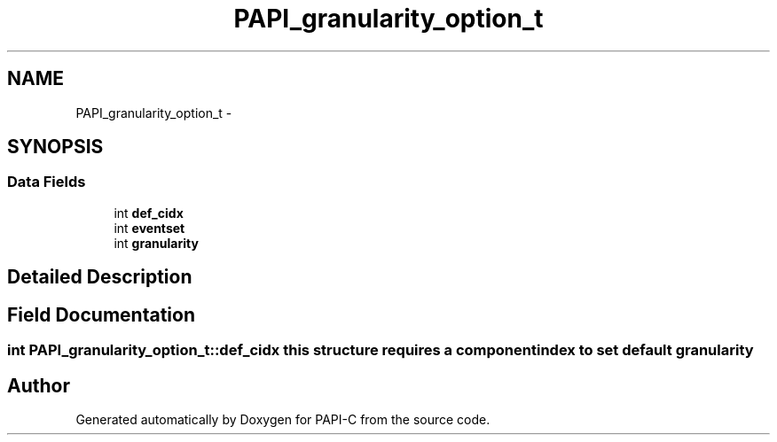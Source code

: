 .TH "PAPI_granularity_option_t" 3 "Fri Nov 4 2011" "Version 4.2.0.0" "PAPI-C" \" -*- nroff -*-
.ad l
.nh
.SH NAME
PAPI_granularity_option_t \- 
.SH SYNOPSIS
.br
.PP
.SS "Data Fields"

.in +1c
.ti -1c
.RI "int \fBdef_cidx\fP"
.br
.ti -1c
.RI "int \fBeventset\fP"
.br
.ti -1c
.RI "int \fBgranularity\fP"
.br
.in -1c
.SH "Detailed Description"
.PP 

.SH "Field Documentation"
.PP 
.SS "int \fBPAPI_granularity_option_t::def_cidx\fP"this structure requires a component index to set default granularity 

.SH "Author"
.PP 
Generated automatically by Doxygen for PAPI-C from the source code.
